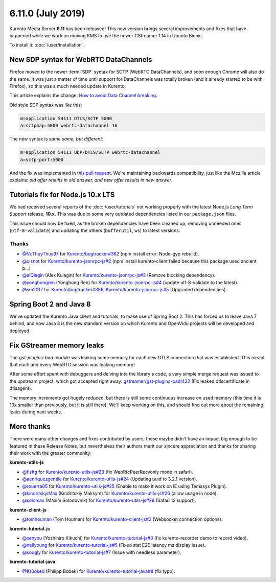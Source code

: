 ==================
6.11.0 (July 2019)
==================

Kurento Media Server **6.11** has been released! This new version brings several improvements and fixes that have happened while we work on moving KMS to use the newer GStreamer 1.14 in Ubuntu Bionic.

To install it: :doc:`/user/installation`.



New SDP syntax for WebRTC DataChannels
======================================

Firefox moved to the newer :term:`SDP` syntax for SCTP (WebRTC DataChannels), and soon enough Chrome will also do the same. It was just a matter of time until support for DataChannels was totally broken (and it already started to be with Firefox), so this was a much needed update in Kurento.

This article explains the change: `How to avoid Data Channel breaking <https://blog.mozilla.org/webrtc/how-to-avoid-data-channel-breaking/>`__.

Old style SDP syntax was like this:

.. code-block:: text

   m=application 54111 DTLS/SCTP 5000
   a=sctpmap:5000 webrtc-datachannel 16

The new syntax is *same same, but different*:

.. code-block:: text

   m=application 54111 UDP/DTLS/SCTP webrtc-datachannel
   a=sctp-port:5000

And the fix was implemented in `this pull request <https://github.com/Kurento/kms-core/pull/16>`__. We're maintaining backwards compatibility, just like the Mozilla article explains: *old offer results in old answer, and new offer results in new answer*.



Tutorials fix for Node.js 10.x LTS
==================================

We had received several reports of the :doc:`/user/tutorials` not working properly with the latest Node.js *Long Term Support* release, **10.x**. This was due to some very outdated dependencies listed in our ``package.json`` files.

This issue should now be fixed, as the broken dependencies have been cleaned up, removing unneeded ones (``utf-8-validate``) and updating the others (``bufferutil``, ``ws``) to latest versions.



Thanks
------

* `@VuThuyThuy97 <https://github.com/VuThuyThuy97>`__ for `Kurento/bugtracker#362 <https://github.com/Kurento/bugtracker/issues/362>`__ (npm install error: Node-gyp rebuild).
* `@oisnot <https://github.com/oisnot>`__ for `Kurento/kurento-jsonrpc-js#2 <https://github.com/Kurento/kurento-jsonrpc-js/pull/2>`__ (npm install kurento-client failed because this package used ancient p...)
* `@alQlagin <https://github.com/alQlagin>`__ (Alex Kulagin) for `Kurento/kurento-jsonrpc-js#3 <https://github.com/Kurento/kurento-jsonrpc-js/pull/3>`__ (Remove blocking dependency).
* `@yonghongren <https://github.com/yonghongren>`__ (Yonghong Ren) for `Kurento/kurento-jsonrpc-js#4 <https://github.com/Kurento/kurento-jsonrpc-js/pull/4>`__ (update utf-8-validate to the latest).
* `@sm2017 <https://github.com/sm2017>`__ for `Kurento/bugtracker#386 <https://github.com/Kurento/bugtracker/issues/386>`__, `Kurento/kurento-jsonrpc-js#5 <https://github.com/Kurento/kurento-jsonrpc-js/pull/5>`__ (Upgraded dependencies).



Spring Boot 2 and Java 8
========================

We've updated the Kurento Java client and tutorials, to make use of Spring Boot 2. This has forced us to leave Java 7 behind, and now Java 8 is the new standard version on which Kurento and OpenVidu projects will be developed and deployed.



Fix GStreamer memory leaks
==========================

The *gst-plugins-bad* module was leaking some memory for each new DTLS connection that was established. This meant that each and every WebRTC session was leaking memory!

After some effort spent with debuggers and delving into the library's code, a very simple merge request was issued to the upstream project, which got accepted right away: `gstreamer/gst-plugins-bad!422 <https://gitlab.freedesktop.org/gstreamer/gst-plugins-bad/merge_requests/422>`__ (Fix leaked dtlscertificate in dtlsagent).

The memory increments got hugely reduced, but there is still some continuous increase on used memory (this time it is 10x smaller than previously, but it is still there). We'll keep working on this, and should find out more about the remaining leaks during next weeks.



More thanks
===========

There were many other changes and fixes contributed by users; these maybe didn't have an impact big enough to be featured in these Release Notes, but nevertheless their authors merit our sincere appreciation and thanks for sharing their work with the greater community:

**kurento-utils-js**

* `@fishg <https://github.com/fishg>`__ for `Kurento/kurento-utils-js#23 <https://github.com/Kurento/kurento-utils-js/pull/23>`__ (fix WebRtcPeerRecvonly mode in safari).
* `@aenriquezgentile <https://github.com/aenriquezgentile>`__ for `Kurento/kurento-utils-js#24 <https://github.com/Kurento/kurento-utils-js/pull/24>`__ (Updating uuid to 3.2.1 version).
* `@rpuerta85 <https://github.com/rpuerta85>`__ for `Kurento/kurento-utils-js#25 <https://github.com/Kurento/kurento-utils-js/pull/25>`__ (Enable to make it work on IE using Temasys Plugin).
* `@kindritskyiMax <https://github.com/kindritskyiMax>`__ (Kindritskiy Maksym) for `Kurento/kurento-utils-js#26 <https://github.com/Kurento/kurento-utils-js/pull/26>`__ (allow usage in node).
* `@solomax <https://github.com/solomax>`__ (Maxim Solodovnik) for `Kurento/kurento-utils-js#28 <https://github.com/Kurento/kurento-utils-js/pull/28>`__ (Safari 12 support).

**kurento-client-js**

* `@tomhouman <https://github.com/tomhouman>`__ (Tom Houman) for `Kurento/kurento-client-js#2 <https://github.com/Kurento/kurento-client-js/pull/2>`__ (Websocket connection options).

**kurento-tutorial-js**

* `@xenyou <https://github.com/xenyou>`__ (Yoshihiro Kikuchi) for `Kurento/kurento-tutorial-js#3 <https://github.com/Kurento/kurento-tutorial-js/pull/3>`__ (fix kurento-recorder demo to record video).
* `@neilyoung <https://github.com/neilyoung>`__ for `Kurento/kurento-tutorial-js#5 <https://github.com/Kurento/kurento-tutorial-js/pull/5>`__ (Fixed stat E2E latency ms display issue).
* `@soogly <https://github.com/soogly>`__ for `Kurento/kurento-tutorial-js#7 <https://github.com/Kurento/kurento-tutorial-js/pull/7>`__ (Issue with needless parameter).

**kurento-tutorial-java**

* `@Kr0oked <https://github.com/Kr0oked>`__ (Philipp Bobek) for `Kurento/kurento-tutorial-java#8 <https://github.com/Kurento/kurento-tutorial-java/pull/8>`__ (fix typo).
